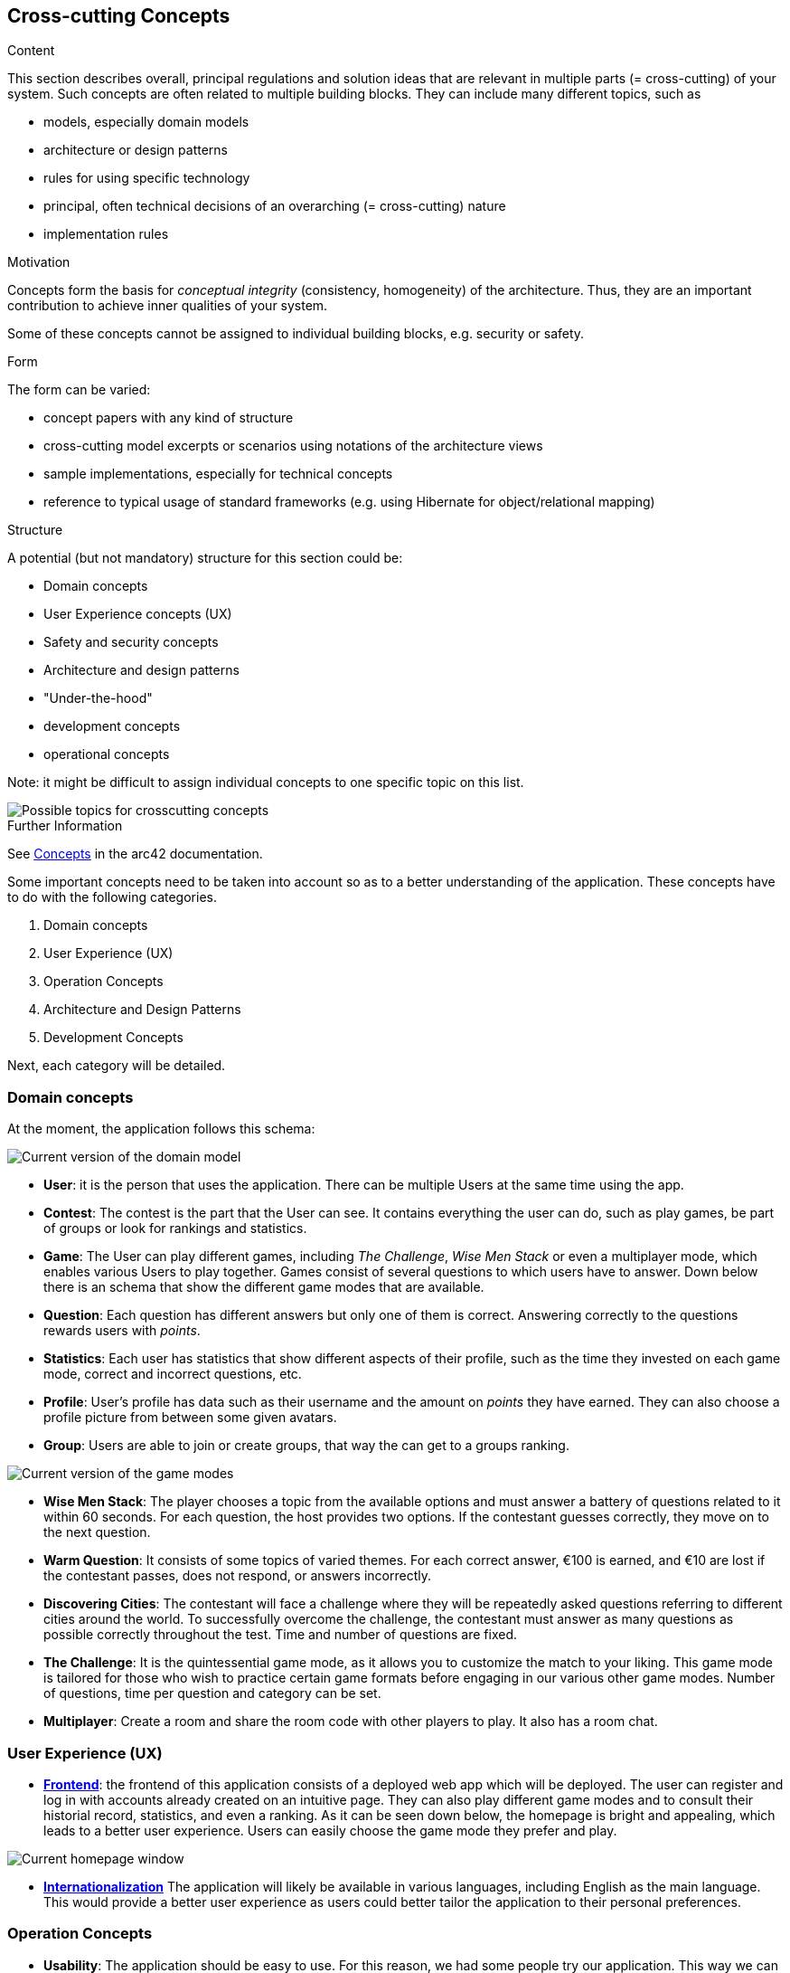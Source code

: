 ifndef::imagesdir[:imagesdir: ../images]

[[section-concepts]]
== Cross-cutting Concepts

[role="arc42help"]
****
.Content
This section describes overall, principal regulations and solution ideas that are relevant in multiple parts (= cross-cutting) of your system.
Such concepts are often related to multiple building blocks.
They can include many different topics, such as

* models, especially domain models
* architecture or design patterns
* rules for using specific technology
* principal, often technical decisions of an overarching (= cross-cutting) nature
* implementation rules


.Motivation
Concepts form the basis for _conceptual integrity_ (consistency, homogeneity) of the architecture. 
Thus, they are an important contribution to achieve inner qualities of your system.

Some of these concepts cannot be assigned to individual building blocks, e.g. security or safety. 


.Form
The form can be varied:

* concept papers with any kind of structure
* cross-cutting model excerpts or scenarios using notations of the architecture views
* sample implementations, especially for technical concepts
* reference to typical usage of standard frameworks (e.g. using Hibernate for object/relational mapping)

.Structure
A potential (but not mandatory) structure for this section could be:

* Domain concepts
* User Experience concepts (UX)
* Safety and security concepts
* Architecture and design patterns
* "Under-the-hood"
* development concepts
* operational concepts

Note: it might be difficult to assign individual concepts to one specific topic
on this list.

image::08-Crosscutting-Concepts-Structure-EN.png["Possible topics for crosscutting concepts"]


.Further Information

See https://docs.arc42.org/section-8/[Concepts] in the arc42 documentation.
****


Some important concepts need to be taken into account so as to a better understanding of the application. These concepts have to do with the following categories.

. Domain concepts
. User Experience (UX)
. Operation Concepts
. Architecture and Design Patterns
. Development Concepts

Next, each category will be detailed.

=== Domain concepts
At the moment, the application follows this schema:

image::08_domain_model_1.png["Current version of the domain model"]

* **User**: it is the person that uses the application. There can be multiple Users at the same time using the app. 
* **Contest**: The contest is the part that the User can see. It contains everything the user can do, such as play games, be part of groups or look for rankings and statistics.
* **Game**: The User can play different games, including _The Challenge_, _Wise Men Stack_ or even a multiplayer mode, which enables various Users to play together. Games consist of several questions to which users have to answer. Down below there is an schema that show the different game modes that are available.
* **Question**: Each question has different answers but only one of them is correct. Answering correctly to the questions rewards users with _points_.
* **Statistics**: Each user has statistics that show different aspects of their profile, such as the time they invested on each game mode, correct and incorrect questions, etc.
* **Profile**: User's profile has data such as their username and the amount on _points_ they have earned. They can also choose a profile picture from between some given avatars.
* **Group**: Users are able to join or create groups, that way the can get to a groups ranking.

image::08_domain_model_2.png["Current version of the game modes"]

* **Wise Men Stack**: The player chooses a topic from the available options and must answer a battery of questions related to it within 60 seconds. For each question, the host provides two options. If the contestant guesses correctly, they move on to the next question.
* **Warm Question**: It consists of some topics of varied themes. For each correct answer, €100 is earned, and €10 are lost if the contestant passes, does not respond, or answers incorrectly.
* **Discovering Cities**: The contestant will face a challenge where they will be repeatedly asked questions referring to different cities around the world. To successfully overcome the challenge, the contestant must answer as many questions as possible correctly throughout the test. Time and number of questions are fixed.
* **The Challenge**: It is the quintessential game mode, as it allows you to customize the match to your liking. This game mode is tailored for those who wish to practice certain game formats before engaging in our various other game modes. Number of questions, time per question and category can be set.
* **Multiplayer**: Create a room and share the room code with other players to play. It also has a room chat.



=== User Experience (UX)
* https://arquisoft.github.io/wiq_es04a/#_technical_terms[**Frontend**]: the frontend of this application consists of a deployed web app which will be deployed. The user can register and log in with accounts already created on an intuitive page. They can also play different game modes and to consult their historial record, statistics, and even a ranking.
As it can be seen down below, the homepage is bright and appealing, which leads to a better user experience. Users can easily choose the game mode they prefer and play.

image::08_homepage.png["Current homepage window"]

* https://arquisoft.github.io/wiq_es04a/#_technical_terms[**Internationalization**] The application will likely be available in various languages, including English as the main language. This would provide a better user experience as users could better tailor the application to their personal preferences.

=== Operation Concepts
* **Usability**: The application should be easy to use. For this reason, we had some people try our application. This way we can know its strengths and weaknesses and improve them. Usability affects User Experience as well, so it is an important aspect of the application. Up to this moment, usability testing has helped with the color palette chosen the application.

=== Security
At the moment, security mechanisms are not the main focus of the application, but some decisions have already been made and will be implemented soon.

=== Architecture and Design Patterns
* https://arquisoft.github.io/wiq_es04a/#_technical_terms[**Microservice**]: In this application there are some microservices such as the User Management, which involves signing up, logging in and everything related to the points and timing of the user. Microservices provide an easy way of creating a complex application composed by independent systems.
Another important microservice is the questions generation system. It creates infinite questions related to varios topics. Thats to this, users can never get bored of the game, as questions do not repeat themselves.
The webapp microservice includes everything related to the graphic interface. Users are able to communicate with the application thats to this service.


=== Development Concepts
* **Testing**: Numerous use-cases are studied so as to provide a solid and easy-to-use application. There are unitary tests related to every functionality of the project, as well as e2e tests regarding the main game.
* https://arquisoft.github.io/wiq_es04a/#_acronyms[**CI/CD**]: The application is in continuous integration and deployment. Team members commit frequently into the repository where the project is stored. This makes it easier when assembling project parts involving collaboration from different team members.

image::08_mindmap_concepts.png["Initial version of cross-cutting concepts"]
